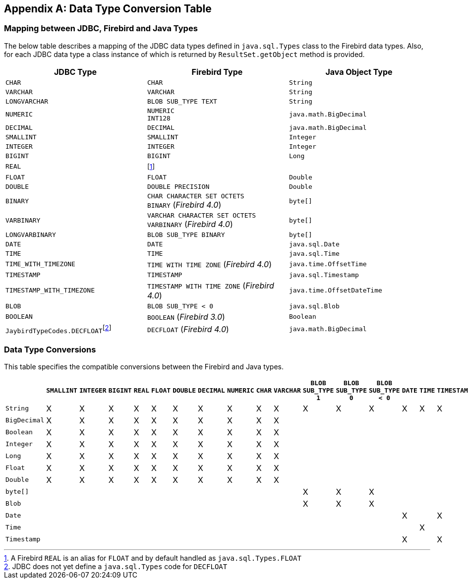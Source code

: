 [[datatypeconversion]]
[appendix]
== Data Type Conversion Table

=== Mapping between JDBC, Firebird and Java Types

The below table describes a mapping of the JDBC data types defined in `java.sql.Types` class to the Firebird data types.
Also, for each JDBC data type a class instance of which is returned by `ResultSet.getObject` method is provided.

[cols=",,",options="header",]
|===
|JDBC Type |Firebird Type |Java Object Type
|`CHAR` 
|`CHAR` 
|`String`

|`VARCHAR` 
|`VARCHAR` 
|`String`

|`LONGVARCHAR` 
|`BLOB SUB_TYPE TEXT`
|`String`

|`NUMERIC` 
a|`NUMERIC` +
`INT128`
|`java.math.BigDecimal`

|`DECIMAL` 
|`DECIMAL` 
|`java.math.BigDecimal`

|`SMALLINT` 
|`SMALLINT` 
|`Integer`

|`INTEGER` 
|`INTEGER` 
|`Integer`

|`BIGINT` 
|`BIGINT` 
|`Long`

|`REAL` 
|footnote:[A Firebird `REAL` is an alias for `FLOAT` and by default handled as `java.sql.Types.FLOAT`]
|{nbsp}

|`FLOAT` 
|`FLOAT` 
|`Double`

|`DOUBLE` 
|`DOUBLE PRECISION` 
|`Double`

|`BINARY`
a|`CHAR CHARACTER SET OCTETS` +
`BINARY` ([.since]_Firebird 4.0_)
|`byte[]`

|`VARBINARY`
a|`VARCHAR CHARACTER SET OCTETS` +
`VARBINARY` ([.since]_Firebird 4.0_)
|`byte[]`

|`LONGVARBINARY` 
|`BLOB SUB_TYPE BINARY`
|`byte[]`

|`DATE` 
|`DATE` 
|`java.sql.Date`

|`TIME` 
|`TIME` 
|`java.sql.Time`

|`TIME_WITH_TIMEZONE`
|`TIME WITH TIME ZONE` ([.since]_Firebird 4.0_)
|`java.time.OffsetTime`

|`TIMESTAMP` 
|`TIMESTAMP` 
|`java.sql.Timestamp`

|`TIMESTAMP_WITH_TIMEZONE`
|`TIMESTAMP WITH TIME ZONE` ([.since]_Firebird 4.0_)
|`java.time.OffsetDateTime`

|`BLOB` 
|`BLOB SUB_TYPE < 0` 
|`java.sql.Blob`

|`BOOLEAN`
|`BOOLEAN` ([.since]_Firebird 3.0_)
|`Boolean`

|``JaybirdTypeCodes.DECFLOAT``footnote:[JDBC does not yet define a `java.sql.Types` code for `DECFLOAT`]
|`DECFLOAT` ([.since]_Firebird 4.0_)
|`java.math.BigDecimal`
|===

=== Data Type Conversions

This table specifies the compatible conversions between the Firebird and
Java types.

[.wide-table,cols="5,1,1,1,1,1,1,1,1,1,1,1,1,1,1,1,1,1,1",options="header",]
|===
| |`SMALLINT` |`INTEGER` |`BIGINT` |`REAL` |`FLOAT` |`DOUBLE` |`DECIMAL` |`NUMERIC` |`CHAR` |`VARCHAR` |`BLOB SUB_TYPE 1` |`BLOB SUB_TYPE 0` |`BLOB SUB_TYPE < 0` |`DATE` |`TIME` |`TIMESTAMP` | `BOOLEAN` | `DECFLOAT`

|`String` |X |X |X |X |X |X |X |X |X |X |X |X |X |X |X |X |X |X

|`BigDecimal` |X |X |X |X |X |X |X |X |X |X | | | | | | |X |X 

|`Boolean` |X |X |X |X |X |X |X |X |X |X | | | | | | |X |X

|`Integer` |X |X |X |X |X |X |X |X |X |X | | | | | | |X |X

|`Long` |X |X |X |X |X |X |X |X |X |X | | | | | | |X |X

|`Float` |X |X |X |X |X |X |X |X |X |X | | | | | | |X |X

|`Double` |X |X |X |X |X |X |X |X |X |X | | | | | | |X |X

|`byte[]` | | | | | | | | | | |X |X |X | | | | |

|`Blob` | | | | | | | | | | |X |X |X | | | | |

|`Date` | | | | | | | | | | | | | |X | |X | |

|`Time` | | | | | | | | | | | | | | |X | | |

|`Timestamp` | | | | | | | | | | | | | |X | |X | |
|===


